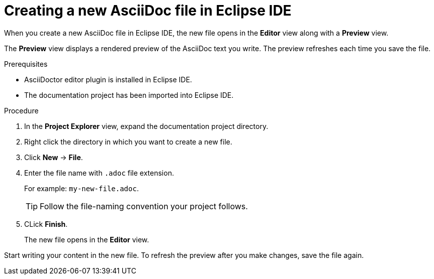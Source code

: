 // Module included in the following assemblies:
//
// <List assemblies here, each on a new line>

[id="proc-creating-a-new-asciidoc-file-in-eclipse-ide_{context}"]
= Creating a new AsciiDoc file in Eclipse IDE

[role="_abstract"]
When you create a new AsciiDoc file in Eclipse IDE, the new file opens in the *Editor* view along with a *Preview* view.

The *Preview* view displays a rendered preview of the AsciiDoc text you write. The preview refreshes each time you save the file.

.Prerequisites
* AsciiDoctor editor plugin is installed in Eclipse IDE.
* The documentation project has been imported into Eclipse IDE.

.Procedure

. In the *Project Explorer* view, expand the documentation project directory.

. Right click the directory in which you want to create a new file. 

. Click *New* -> *File*.

. Enter the file name with `.adoc` file extension.
+
For example: `my-new-file.adoc`.
+
TIP: Follow the file-naming convention your project follows.

. CLick *Finish*. 
+
The new file opens in the *Editor* view.

Start writing your content in the new file. To refresh the preview after you make changes, save the file again.